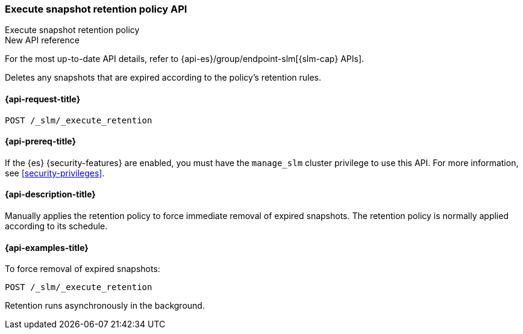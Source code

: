 [role="xpack"]
[[slm-api-execute-retention]]
=== Execute snapshot retention policy API
++++
<titleabbrev>Execute snapshot retention policy</titleabbrev>
++++

.New API reference
[sidebar]
--
For the most up-to-date API details, refer to {api-es}/group/endpoint-slm[{slm-cap} APIs].
--

Deletes any snapshots that are expired according to the policy's retention rules.

[[slm-api-execute-retention-request]]
==== {api-request-title}

`POST /_slm/_execute_retention`

[[slm-api-execute-retention-prereqs]]
==== {api-prereq-title}

If the {es} {security-features} are enabled, you must have the `manage_slm`
cluster privilege to use this API. For more information, see
<<security-privileges>>.

[[slm-api-execute-retention-desc]]
==== {api-description-title}

Manually applies the retention policy to force immediate removal of expired snapshots. 
The retention policy is normally applied according to its schedule.

[[slm-api-execute-retention-example]]
==== {api-examples-title}

To force removal of expired snapshots:

[source,console]
--------------------------------------------------
POST /_slm/_execute_retention
--------------------------------------------------

Retention runs asynchronously in the background.
